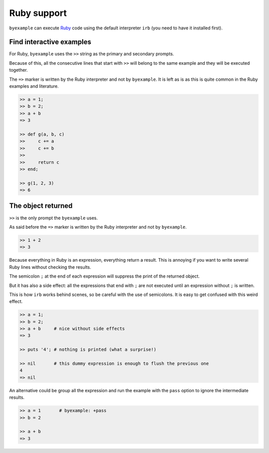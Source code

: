 Ruby support
============

``byexample`` can execute `Ruby <https://www.ruby-lang.org/en/downloads/>`_ code
using the default interpreter ``irb`` (you need to have it installed first).

Find interactive examples
-------------------------

For Ruby, ``byexample`` uses the ``>>`` string as the primary and
secondary prompts.

Because of this, all the consecutive lines that start with ``>>`` will belong
to the same example and they will be executed together.

The ``=>`` marker is written by the Ruby interpreter and not by ``byexample``.
It is left as is as this is quite common in the Ruby examples and literature.

.. code:: ruby

    >> a = 1;
    >> b = 2;
    >> a + b
    => 3

    >> def g(a, b, c)
    >>     c += a
    >>     c += b
    >>
    >>     return c
    >> end;

    >> g(1, 2, 3)
    => 6

The object returned
-------------------

``>>`` is the only prompt the ``byexample`` uses.

As said before the ``=>`` marker is written by the Ruby interpreter
and not by ``byexample``.

.. code:: ruby

    >> 1 + 2
    => 3

Because everything in Ruby is an expression, everything return a result.
This is annoying if you want to write several Ruby lines without checking
the results.

The semicolon ``;`` at the end of each expression will suppress the print of
the returned object.

But it has also a side effect: all the expressions that end with ``;`` are not
executed until an expression without ``;`` is written.

This is how ``irb`` works behind scenes, so be careful with the use of
semicolons. It is easy to get confused with this weird effect.

.. code:: ruby

    >> a = 1;
    >> b = 2;
    >> a + b     # nice without side effects
    => 3

    >> puts '4'; # nothing is printed (what a surprise!)

    >> nil       # this dummy expression is enough to flush the previous one
    4
    => nil

An alternative could be group all the expression and run the example
with the ``pass`` option to ignore the intermediate results.

.. code:: ruby

    >> a = 1       # byexample: +pass
    >> b = 2

    >> a + b
    => 3

